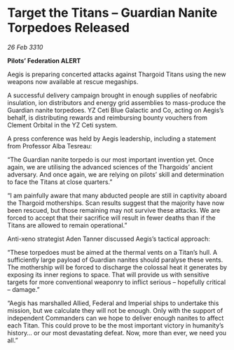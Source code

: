 * Target the Titans – Guardian Nanite Torpedoes Released

/26 Feb 3310/

*Pilots’ Federation ALERT* 

Aegis is preparing concerted attacks against Thargoid Titans using the new weapons now available at rescue megaships. 

A successful delivery campaign brought in enough supplies of neofabric insulation, ion distributors and energy grid assemblies to mass-produce the Guardian nanite torpedoes. YZ Ceti Blue Galactic and Co, acting on Aegis’s behalf, is distributing rewards and reimbursing bounty vouchers from Clement Orbital in the YZ Ceti system. 

A press conference was held by Aegis leadership, including a statement from Professor Alba Tesreau: 

“The Guardian nanite torpedo is our most important invention yet. Once again, we are utilising the advanced sciences of the Thargoids’ ancient adversary. And once again, we are relying on pilots’ skill and determination to face the Titans at close quarters.” 

“I am painfully aware that many abducted people are still in captivity aboard the Thargoid motherships. Scan results suggest that the majority have now been rescued, but those remaining may not survive these attacks. We are forced to accept that their sacrifice will result in fewer deaths than if the Titans are allowed to remain operational.” 

Anti-xeno strategist Aden Tanner discussed Aegis’s tactical approach: 

“These torpedoes must be aimed at the thermal vents on a Titan’s hull. A sufficiently large payload of Guardian nanites should paralyse these vents. The mothership will be forced to discharge the colossal heat it generates by exposing its inner regions to space. That will provide us with sensitive targets for more conventional weaponry to inflict serious – hopefully critical – damage.” 

“Aegis has marshalled Allied, Federal and Imperial ships to undertake this mission, but we calculate they will not be enough. Only with the support of independent Commanders can we hope to deliver enough nanites to affect each Titan. This could prove to be the most important victory in humanity’s history… or our most devastating defeat. Now, more than ever, we need you all.”